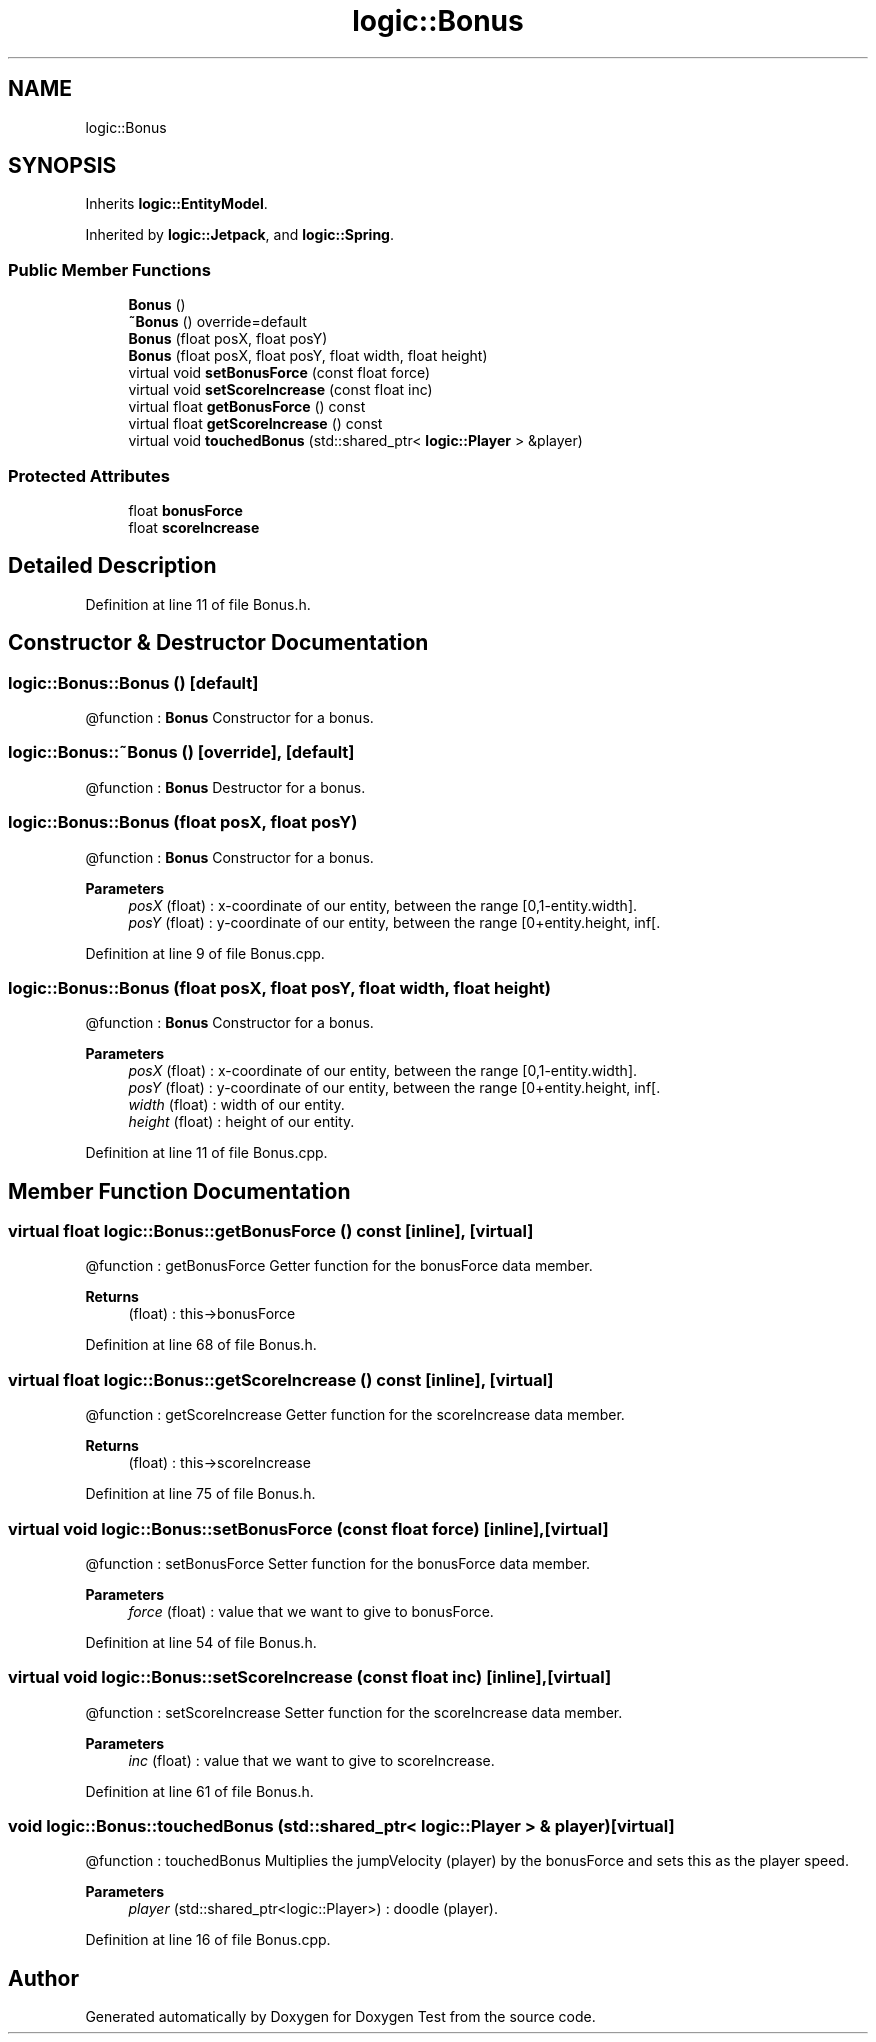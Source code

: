 .TH "logic::Bonus" 3 "Tue Jan 11 2022" "Doxygen Test" \" -*- nroff -*-
.ad l
.nh
.SH NAME
logic::Bonus
.SH SYNOPSIS
.br
.PP
.PP
Inherits \fBlogic::EntityModel\fP\&.
.PP
Inherited by \fBlogic::Jetpack\fP, and \fBlogic::Spring\fP\&.
.SS "Public Member Functions"

.in +1c
.ti -1c
.RI "\fBBonus\fP ()"
.br
.ti -1c
.RI "\fB~Bonus\fP () override=default"
.br
.ti -1c
.RI "\fBBonus\fP (float posX, float posY)"
.br
.ti -1c
.RI "\fBBonus\fP (float posX, float posY, float width, float height)"
.br
.ti -1c
.RI "virtual void \fBsetBonusForce\fP (const float force)"
.br
.ti -1c
.RI "virtual void \fBsetScoreIncrease\fP (const float inc)"
.br
.ti -1c
.RI "virtual float \fBgetBonusForce\fP () const"
.br
.ti -1c
.RI "virtual float \fBgetScoreIncrease\fP () const"
.br
.ti -1c
.RI "virtual void \fBtouchedBonus\fP (std::shared_ptr< \fBlogic::Player\fP > &player)"
.br
.in -1c
.SS "Protected Attributes"

.in +1c
.ti -1c
.RI "float \fBbonusForce\fP"
.br
.ti -1c
.RI "float \fBscoreIncrease\fP"
.br
.in -1c
.SH "Detailed Description"
.PP 
Definition at line 11 of file Bonus\&.h\&.
.SH "Constructor & Destructor Documentation"
.PP 
.SS "logic::Bonus::Bonus ()\fC [default]\fP"
@function : \fBBonus\fP Constructor for a bonus\&. 
.SS "logic::Bonus::~Bonus ()\fC [override]\fP, \fC [default]\fP"
@function : \fBBonus\fP Destructor for a bonus\&. 
.SS "logic::Bonus::Bonus (float posX, float posY)"
@function : \fBBonus\fP Constructor for a bonus\&. 
.PP
\fBParameters\fP
.RS 4
\fIposX\fP (float) : x-coordinate of our entity, between the range [0,1-entity\&.width]\&. 
.br
\fIposY\fP (float) : y-coordinate of our entity, between the range [0+entity\&.height, inf[\&. 
.RE
.PP

.PP
Definition at line 9 of file Bonus\&.cpp\&.
.SS "logic::Bonus::Bonus (float posX, float posY, float width, float height)"
@function : \fBBonus\fP Constructor for a bonus\&. 
.PP
\fBParameters\fP
.RS 4
\fIposX\fP (float) : x-coordinate of our entity, between the range [0,1-entity\&.width]\&. 
.br
\fIposY\fP (float) : y-coordinate of our entity, between the range [0+entity\&.height, inf[\&. 
.br
\fIwidth\fP (float) : width of our entity\&. 
.br
\fIheight\fP (float) : height of our entity\&. 
.RE
.PP

.PP
Definition at line 11 of file Bonus\&.cpp\&.
.SH "Member Function Documentation"
.PP 
.SS "virtual float logic::Bonus::getBonusForce () const\fC [inline]\fP, \fC [virtual]\fP"
@function : getBonusForce Getter function for the bonusForce data member\&. 
.PP
\fBReturns\fP
.RS 4
(float) : this->bonusForce 
.RE
.PP

.PP
Definition at line 68 of file Bonus\&.h\&.
.SS "virtual float logic::Bonus::getScoreIncrease () const\fC [inline]\fP, \fC [virtual]\fP"
@function : getScoreIncrease Getter function for the scoreIncrease data member\&. 
.PP
\fBReturns\fP
.RS 4
(float) : this->scoreIncrease 
.RE
.PP

.PP
Definition at line 75 of file Bonus\&.h\&.
.SS "virtual void logic::Bonus::setBonusForce (const float force)\fC [inline]\fP, \fC [virtual]\fP"
@function : setBonusForce Setter function for the bonusForce data member\&. 
.PP
\fBParameters\fP
.RS 4
\fIforce\fP (float) : value that we want to give to bonusForce\&. 
.RE
.PP

.PP
Definition at line 54 of file Bonus\&.h\&.
.SS "virtual void logic::Bonus::setScoreIncrease (const float inc)\fC [inline]\fP, \fC [virtual]\fP"
@function : setScoreIncrease Setter function for the scoreIncrease data member\&. 
.PP
\fBParameters\fP
.RS 4
\fIinc\fP (float) : value that we want to give to scoreIncrease\&. 
.RE
.PP

.PP
Definition at line 61 of file Bonus\&.h\&.
.SS "void logic::Bonus::touchedBonus (std::shared_ptr< \fBlogic::Player\fP > & player)\fC [virtual]\fP"
@function : touchedBonus Multiplies the jumpVelocity (player) by the bonusForce and sets this as the player speed\&. 
.PP
\fBParameters\fP
.RS 4
\fIplayer\fP (std::shared_ptr<logic::Player>) : doodle (player)\&. 
.RE
.PP

.PP
Definition at line 16 of file Bonus\&.cpp\&.

.SH "Author"
.PP 
Generated automatically by Doxygen for Doxygen Test from the source code\&.
